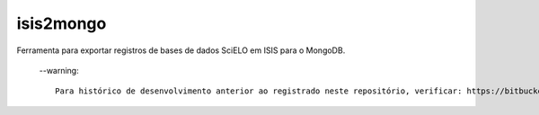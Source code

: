 isis2mongo
==========

Ferramenta para exportar registros de bases de dados SciELO em ISIS para o MongoDB.

 --warning::

    Para histórico de desenvolvimento anterior ao registrado neste repositório, verificar: https://bitbucket.org/scieloorg/xmlwos
